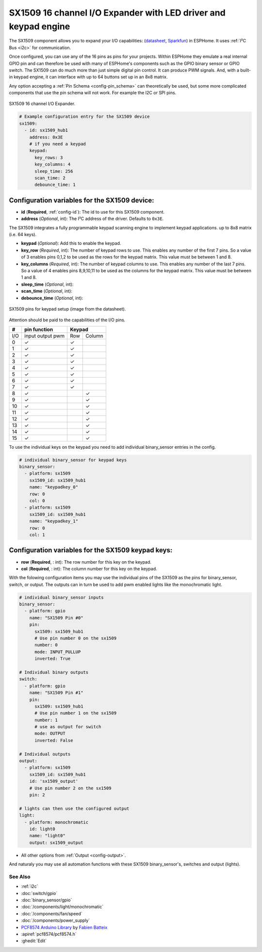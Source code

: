 SX1509 16 channel I/O Expander with LED driver and keypad engine
================================================================

.. seo::
    :description: Instructions for setting up SX1509 16 channel I/O expander in ESPHome.
    :image: sx1509.jpg

The SX1509 component allows you to expand your I/O capabilities:
(`datasheet <https://www.semtech.com/uploads/documents/sx1509_evk_users_guide.pdf>`__,
`Sparkfun`_) in ESPHome. It uses :ref:`I²C Bus <i2c>` for communication.

Once configured, you can use any of the 16 pins as pins for your projects. 
Within ESPHome they emulate a real internal GPIO pin
and can therefore be used with many of ESPHome's components such as the GPIO
binary sensor or GPIO switch.
The SX1509 can do much more than just simple digital pin control. It can produce PWM signals.
And, with a built-in keypad engine, it can interface with up to 64 buttons set up in an 8x8 matrix.


Any option accepting a :ref:`Pin Schema <config-pin_schema>` can theoretically be used, but some more
complicated components that use the pin schema will not work. For example the I2C or SPI pins.

.. figure:: images/sx1509-full.jpg
    :align: center
    :width: 80.0%

    SX1509 16 channel I/O Expander.

.. _Sparkfun: https://learn.sparkfun.com/tutorials/sx1509-io-expander-breakout-hookup-guide/all

.. code-block:: yaml

    # Example configuration entry for the SX1509 device
    sx1509:
      - id: sx1509_hub1
        address: 0x3E
        # if you need a keypad
        keypad:
          key_rows: 3
          key_columns: 4
          sleep_time: 256
          scan_time: 2
          debounce_time: 1

Configuration variables for the SX1509 device:
~~~~~~~~~~~~~~~~~~~~~~~~~~~~~~~~~~~~~~~~~~~~~~

- **id** (**Required**, :ref:`config-id`): The id to use for this SX1509 component.
- **address** (*Optional*, int): The I²C address of the driver.
  Defaults to ``0x3E``.

The SX1509 integrates a fully programmable keypad scanning engine to implement keypad applications.
up to 8x8 matrix (i.e. 64 keys).

- **keypad** (*Optional*): Add this to enable the keypad.
- **key_row** (*Required*, int): The number of keypad rows to use. This enables any number of the first 7 pins. 
  So a value of 3 enables pins 0,1,2 to be used as the rows for the keypad matrix. This value must be between 1 and 8.
- **key_columns** (*Required*, int): The number of keypad columns to use. This enables any number of the last 7 pins. 
  So a value of 4 enables pins 8,9,10,11 to be used as the columns for the keypad matrix. This value must be between 1 and 8.
- **sleep_time** (*Optional*, int): 
- **scan_time** (*Optional*, int): 
- **debounce_time** (*Optional*, int): 

.. figure:: images/sx1509-keypad.jpg
    :align: center
    :width: 80.0%

    SX1509 pins for keypad setup (image from the datasheet).

Attention should be paid to the capabilities of the I/O pins.

+-----+------------------+--------------+
|  #  |  pin function    |    Keypad    |
|     |                  |              +
+=====+==================+=====+========+
| I/O | input output pwm | Row | Column |
+-----+------------------+-----+--------+
| 0   |    ✓             |  ✓  |        |
+-----+------------------+-----+--------+
| 1   |    ✓             |  ✓  |        |
+-----+------------------+-----+--------+
| 2   |    ✓             |  ✓  |        |
+-----+------------------+-----+--------+
| 3   |    ✓             |  ✓  |        |
+-----+------------------+-----+--------+
| 4   |    ✓             |  ✓  |        |
+-----+------------------+-----+--------+
| 5   |    ✓             |  ✓  |        |
+-----+------------------+-----+--------+
| 6   |    ✓             |  ✓  |        |
+-----+------------------+-----+--------+
| 7   |    ✓             |  ✓  |        |
+-----+------------------+-----+--------+
| 8   |    ✓             |     |   ✓    |
+-----+------------------+-----+--------+
| 9   |    ✓             |     |   ✓    |
+-----+------------------+-----+--------+
| 10  |    ✓             |     |   ✓    |
+-----+------------------+-----+--------+
| 11  |    ✓             |     |   ✓    |
+-----+------------------+-----+--------+
| 12  |    ✓             |     |   ✓    |
+-----+------------------+-----+--------+
| 13  |    ✓             |     |   ✓    |
+-----+------------------+-----+--------+
| 14  |    ✓             |     |   ✓    |
+-----+------------------+-----+--------+
| 15  |    ✓             |     |   ✓    |
+-----+------------------+-----+--------+

To use the individual keys on the keypad you need to add individual binary_sensor entries in the config.

.. code-block:: yaml

    # individual binary_sensor for keypad keys
    binary_sensor:
      - platform: sx1509
        sx1509_id: sx1509_hub1
        name: "keypadkey_0"
        row: 0
        col: 0
      - platform: sx1509
        sx1509_id: sx1509_hub1
        name: "keypadkey_1"
        row: 0
        col: 1

Configuration variables for the SX1509 keypad keys:
~~~~~~~~~~~~~~~~~~~~~~~~~~~~~~~~~~~~~~~~~~~~~~~~~~~

- **row** (**Required**, : int): The row number for this key on the keypad.
- **col** (**Required**, : int): The column number for this key on the keypad.

With the folowing configuration items you may use the individual pins of the SX1509 as the pins for binary_sensor, switch, or output.
The outputs can in turn be used to add pwm enabled lights like the monochromatic light.

.. code-block:: yaml

    # individual binary_sensor inputs
    binary_sensor:
      - platform: gpio
        name: "SX1509 Pin #0"
        pin:
          sx1509: sx1509_hub1
          # Use pin number 0 on the sx1509
          number: 0
          mode: INPUT_PULLUP
          inverted: True

    # Individual binary outputs
    switch:
      - platform: gpio
        name: "SX1509 Pin #1"
        pin:
          sx1509: sx1509_hub1
          # Use pin number 1 on the sx1509
          number: 1
          # use as output for switch
          mode: OUTPUT
          inverted: False

    # Individual outputs
    output:
      - platform: sx1509
        sx1509_id: sx1509_hub1
        id: 'sx1509_output'
        # Use pin number 2 on the sx1509
        pin: 2

    # lights can then use the configured output
    light:
      - platform: monochromatic
        id: light0
        name: "light0"
        output: sx1509_output

- All other options from :ref:`Output <config-output>`.

And naturaly you may use all automation functions with these SX1509 binary_sensor's, switches and output (lights).

See Also
--------

- :ref:`i2c`
- :doc:`switch/gpio`
- :doc:`binary_sensor/gpio`
- :doc:`/components/light/monochromatic`
- :doc:`/components/fan/speed`
- :doc:`/components/power_supply`
- `PCF8574 Arduino Library <https://github.com/skywodd/pcf8574_arduino_library>`__ by `Fabien Batteix <https://github.com/skywodd>`__
- :apiref:`pcf8574/pcf8574.h`
- :ghedit:`Edit`
